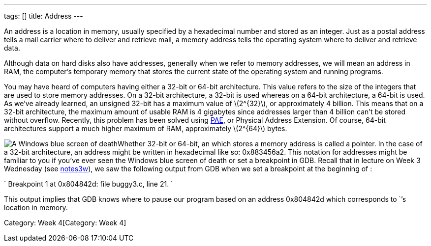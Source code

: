 ---
tags: []
title: Address
---

An address is a location in memory, usually specified by a hexadecimal
number and stored as an integer. Just as a postal address tells a mail
carrier where to deliver and retrieve mail, a memory address tells the
operating system where to deliver and retrieve data.

Although data on hard disks also have addresses, generally when we refer
to memory addresses, we will mean an address in RAM, the computer's
temporary memory that stores the current state of the operating system
and running programs.

You may have heard of computers having either a 32-bit or 64-bit
architecture. This value refers to the size of the integers that are
used to store memory addresses. On a 32-bit architecture, a 32-bit
`[[int]]` is used whereas on a 64-bit architecture, a 64-bit `[[int]]`
is used. As we've already learned, an unsigned 32-bit `[[int]]` has a
maximum value of latexmath:[$2^{32}$], or approximately 4 billion. This
means that on a 32-bit architecture, the maximum amount of usable RAM is
4 gigabytes since addresses larger than 4 billion can't be stored
without overflow. Recently, this problem has been solved using
http://en.wikipedia.org/wiki/Physical_Address_Extension[PAE], or
Physical Address Extension. Of course, 64-bit architectures support a
much higher maximum of RAM, approximately latexmath:[$2^{64}$] bytes.

image:bsod.jpg[ A Windows blue screen of death, or stop error, which
gives provides several 32-bit memory addresses for debugging purposes
under the Technical Information section.,title="image"]Whether 32-bit or
64-bit, an `[[int]]` which stores a memory address is called a pointer.
In the case of a 32-bit architecture, an address might be written in
hexadecimal like so: 0x883456a2. This notation for addresses might be
familiar to you if you've ever seen the Windows blue screen of death or
set a breakpoint in GDB. Recall that in lecture on Week 3 Wednesday (see
https://www.cs50.net/lectures/3/notes3w.pdf[notes3w]), we saw the
following output from GDB when we set a breakpoint at the beginning of
`[[main]]`:

`
Breakpoint 1 at 0x804842d: file buggy3.c, line 21.
`

This output implies that GDB knows where to pause our program based on
an address 0x804842d which corresponds to `[[main]]`'s location in
memory.

Category: Week 4[Category: Week 4]
